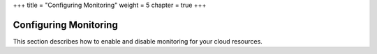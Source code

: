 +++
title = "Configuring Monitoring"
weight = 5
chapter = true
+++

..  _monitoring_setup:



======================
Configuring Monitoring
======================

This section describes how to enable and disable monitoring for your cloud resources.